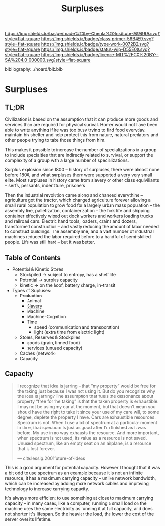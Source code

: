 #   -*- mode: org; fill-column: 60 -*-

#+TITLE: Surpluses
#+STARTUP: showall
#+TOC: headlines 4
#+PROPERTY: filename

[[https://img.shields.io/badge/made%20by-Chenla%20Institute-999999.svg?style=flat-square]] 
[[https://img.shields.io/badge/class-primer-56B4E9.svg?style=flat-square]]
[[https://img.shields.io/badge/type-work-0072B2.svg?style=flat-square]]
[[https://img.shields.io/badge/status-wip-D55E00.svg?style=flat-square]]
[[https://img.shields.io/badge/licence-MIT%2FCC%20BY--SA%204.0-000000.svg?style=flat-square]]

bibliography:../hoard/bib.bib

* Surpluses
:PROPERTIES:
:CUSTOM_ID:
:Name:     /home/deerpig/proj/chenla/warp/www-surpluses.org
:Created:  2018-03-28T09:26@Prek Leap (11.642600N-104.919210W)
:ID:       b9308444-6373-4863-9048-94908f7497c3
:VER:      575476039.252820558
:GEO:      48P-491193-1287029-15
:BXID:     proj:HJO6-7124
:Class:    primer
:Type:     work
:Status:   wip
:Licence:  MIT/CC BY-SA 4.0
:END:

** TL;DR

Civilization is based on the assumption that it can produce
more goods and services than are required for physical
surival.  Homer would not have been able to write anything
if he was too busy trying to find food everyday, maintain
his shelter and help protect this from nature, natural
predators and other people trying to take those things from
him.

This makes it possible to increase the number of
specializations in a group to include specialties that are
indirectly related to survival, or support the complexity of
a group with a large number of specializations.

Surplus explosion since 1800 -- history of surpluses, there
were almost none before 1800, and what surpluses there were
supported a very very small elite.  Most surpluses in
history came from slavery or other class equiviliants --
serfs, peasants, indentiture, prisoners

Then the industrial revolution came along and changed
everything -- agriculture got the tractor, which changed
agriculture forever allowing a small rural population to
grow food for a largely urban mass population -- the
assembly line, palletization, containerization -- the fork
life and shipping container effectively wiped out dock
workers and workers loading trucks and railroad cars.
Electric hand tools, loaders, crains and dozers, transformed
construction -- and vastly reducing the amount of labor
needed to construct buildings.  The assembly line, and a
vast number of industrial machines reduced the labor
required before to a handful of semi-skilled people.  Life
was still hard -- but it was better.

** Table of Contents

  - Potential & Kinetic Stores
    - Stockpiled -> subject to entropy, has a shelf life
    - Potential  -> surplus capacity
    - kinetic    -> on the hoof, battery charge, in-transit
  - Types of Supluses:
    - Production
      - Animal
      - [[./ww-slavery.org][Slavery]]
      - Machine
      - Machine-Cognition
      - Time
        - speed (communication and transporation)
        - light (extra time from electric light) 
    - Stores, Reserves & Stockpiles
      - goods (grain, tinned food)
      - services (unused capacity)
    - Caches (network)
    - Capacity

** Capacity

#+begin_quote
I recognize that idea is jarring – that “my property” would
be free for the taking just because I was not using it. But
do you recognize why the idea is jarring? The assumption
that fuels the dissonance about property “free for the
taking” is that the taken property is exhaustible. I may not
be using my car at the moment, but that doesn’t mean you
should have the right to take it since your use of my care
will, to some degree, deplete the property I have. Cars are
exhaustible resources. Spectrum is not. When I use a bit of
spectrum at a particular moment in time, that spectrum is
just as good after I’m finished as it was before. My use in
no way exhausts the resource. And more important, when
spectrum is not used, its value as a resource is not
saved. Unused spectrum, like an empty seat on an airplane,
is a resource that is lost forever.

— cite:lessig:2001future-of-ideas
#+end_quote

This is a good argument for potential capacity.  However I
thought that it was a bit odd to use spectrum as an example
because it is not an infinite resource, it has a maximum
carrying capacity -- unlike network bandwidth, which can be
increased by adding more network cables and improving
technology to increase carrying capacity.

It's always more efficient to use something at close to
maximum carrying capacity -- in many cases, like a computer,
running a small load on the machine uses the same
electricity as running it at full capacity, and does not
shorten it's lifespan.  So the heavier the load, the lower
the cost of the server over its lifetime.

